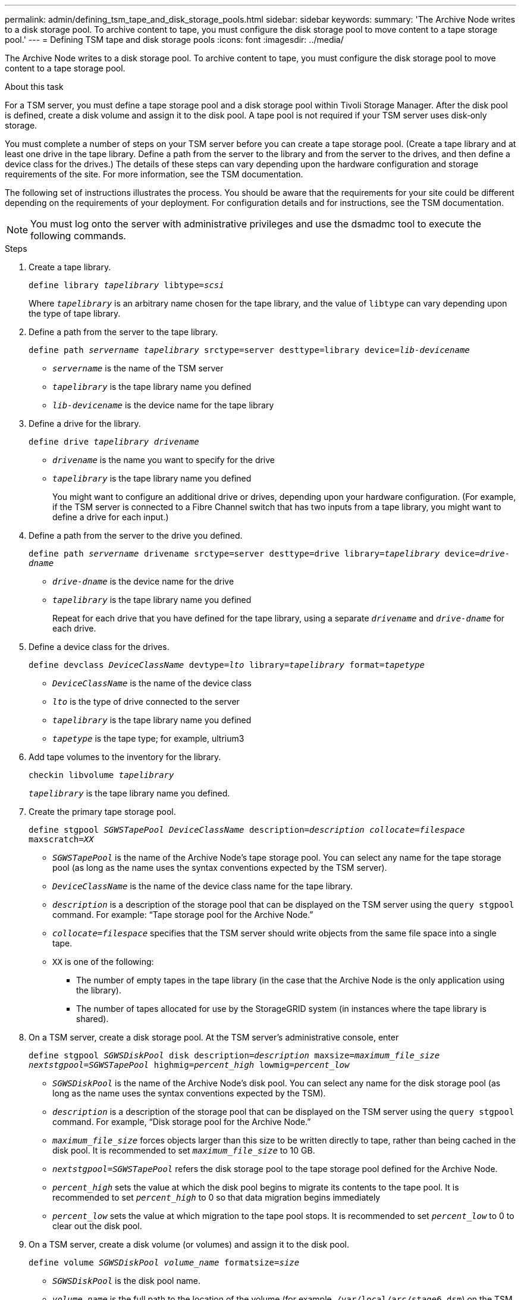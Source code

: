 ---
permalink: admin/defining_tsm_tape_and_disk_storage_pools.html
sidebar: sidebar
keywords:
summary: 'The Archive Node writes to a disk storage pool. To archive content to tape, you must configure the disk storage pool to move content to a tape storage pool.'
---
= Defining TSM tape and disk storage pools
:icons: font
:imagesdir: ../media/

[.lead]
The Archive Node writes to a disk storage pool. To archive content to tape, you must configure the disk storage pool to move content to a tape storage pool.

.About this task
For a TSM server, you must define a tape storage pool and a disk storage pool within Tivoli Storage Manager. After the disk pool is defined, create a disk volume and assign it to the disk pool. A tape pool is not required if your TSM server uses disk‐only storage.

You must complete a number of steps on your TSM server before you can create a tape storage pool. (Create a tape library and at least one drive in the tape library. Define a path from the server to the library and from the server to the drives, and then define a device class for the drives.) The details of these steps can vary depending upon the hardware configuration and storage requirements of the site. For more information, see the TSM documentation.

The following set of instructions illustrates the process. You should be aware that the requirements for your site could be different depending on the requirements of your deployment. For configuration details and for instructions, see the TSM documentation.

NOTE: You must log onto the server with administrative privileges and use the dsmadmc tool to execute the following commands.

.Steps

. Create a tape library.
+
`define library _tapelibrary_ libtype=_scsi_`
+
Where `_tapelibrary_` is an arbitrary name chosen for the tape library, and the value of `libtype` can vary depending upon the type of tape library.

. Define a path from the server to the tape library.
+
`define path _servername tapelibrary_ srctype=server desttype=library device=_lib-devicename_`

 *  `_servername_` is the name of the TSM server
 *  `_tapelibrary_` is the tape library name you defined
 *  `_lib-devicename_` is the device name for the tape library

. Define a drive for the library.
+
`define drive _tapelibrary_ _drivename_`

 * `_drivename_` is the name you want to specify for the drive
 * `_tapelibrary_` is the tape library name you defined
+
You might want to configure an additional drive or drives, depending upon your hardware configuration. (For example, if the TSM server is connected to a Fibre Channel switch that has two inputs from a tape library, you might want to define a drive for each input.)

. Define a path from the server to the drive you defined.
+
`define path _servername_ drivename srctype=server desttype=drive library=_tapelibrary_ device=_drive-dname_`

 ** `_drive-dname_` is the device name for the drive
 ** `_tapelibrary_` is the tape library name you defined
+
Repeat for each drive that you have defined for the tape library, using a separate `_drivename_` and `_drive-dname_` for each drive.

. Define a device class for the drives.
+
`define devclass _DeviceClassName_ devtype=_lto_ library=_tapelibrary_ format=_tapetype_`

 * `_DeviceClassName_` is the name of the device class
 * `_lto_` is the type of drive connected to the server
 * `_tapelibrary_` is the tape library name you defined
 * `_tapetype_` is the tape type; for example, ultrium3

. Add tape volumes to the inventory for the library.
+
`checkin libvolume _tapelibrary_`
+
`_tapelibrary_` is the tape library name you defined.

. Create the primary tape storage pool.
+
`define stgpool _SGWSTapePool_ _DeviceClassName_ description=_description_ _collocate=filespace_ maxscratch=_XX_`

 * `_SGWSTapePool_` is the name of the Archive Node's tape storage pool. You can select any name for the tape storage pool (as long as the name uses the syntax conventions expected by the TSM server).
 * `_DeviceClassName_` is the name of the device class name for the tape library.
 * `_description_` is a description of the storage pool that can be displayed on the TSM server using the `query stgpool` command. For example: "`Tape storage pool for the Archive Node.`"
 * `_collocate=filespace_` specifies that the TSM server should write objects from the same file space into a single tape.
 * `XX` is one of the following:
  ** The number of empty tapes in the tape library (in the case that the Archive Node is the only application using the library).
  ** The number of tapes allocated for use by the StorageGRID system (in instances where the tape library is shared).

. On a TSM server, create a disk storage pool. At the TSM server's administrative console, enter
+
`define stgpool _SGWSDiskPool_ disk description=_description_ maxsize=_maximum_file_size nextstgpool=SGWSTapePool_ highmig=_percent_high_ lowmig=_percent_low_`

 * `_SGWSDiskPool_` is the name of the Archive Node's disk pool. You can select any name for the disk storage pool (as long as the name uses the syntax conventions expected by the TSM).
 * `_description_` is a description of the storage pool that can be displayed on the TSM server using the `query stgpool` command. For example, "`Disk storage pool for the Archive Node.`"
 * `_maximum_file_size_` forces objects larger than this size to be written directly to tape, rather than being cached in the disk pool. It is recommended to set `_maximum_file_size_` to 10 GB.
 * `_nextstgpool=SGWSTapePool_` refers the disk storage pool to the tape storage pool defined for the Archive Node.
 * `_percent_high_` sets the value at which the disk pool begins to migrate its contents to the tape pool. It is recommended to set `_percent_high_` to 0 so that data migration begins immediately
 * `_percent_low_` sets the value at which migration to the tape pool stops. It is recommended to set `_percent_low_` to 0 to clear out the disk pool.

. On a TSM server, create a disk volume (or volumes) and assign it to the disk pool.
+
`define volume _SGWSDiskPool_ _volume_name_ formatsize=_size_`

 * `_SGWSDiskPool_` is the disk pool name.
 * `_volume_name_` is the full path to the location of the volume (for example, `/var/local/arc/stage6.dsm`) on the TSM server where it writes the contents of the disk pool in preparation for transfer to tape.
 * `_size_` is the size, in MB, of the disk volume.
+
For example, to create a single disk volume such that the contents of a disk pool fill a single tape, set the value of size to 200000 when the tape volume has a capacity of 200 GB.
+
However, it might be desirable to create multiple disk volumes of a smaller size, as the TSM server can write to each volume in the disk pool. For example, if the tape size is 250 GB, create 25 disk volumes with a size of 10 GB (10000) each.
+
The TSM server preallocates space in the directory for the disk volume. This can take some time to complete (more than three hours for a 200 GB disk volume).
